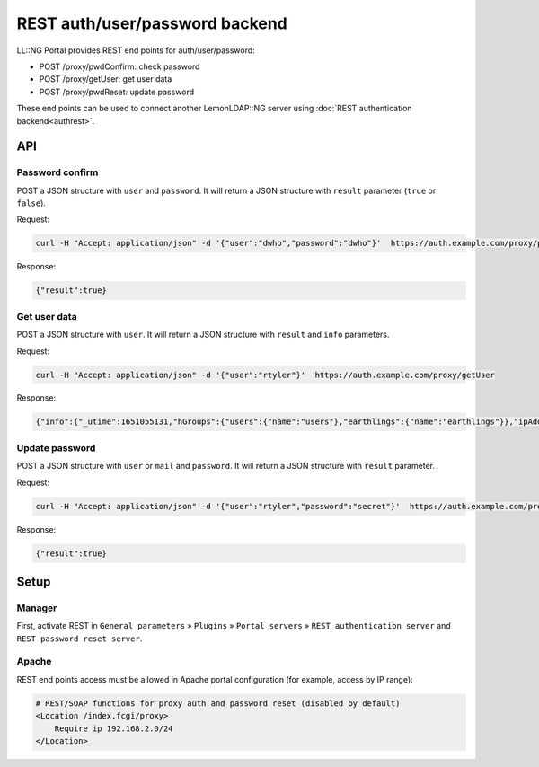REST auth/user/password backend
===============================

LL::NG Portal provides REST end points for auth/user/password:

-  POST /proxy/pwdConfirm: check password
-  POST /proxy/getUser: get user data
-  POST /proxy/pwdReset: update password

These end points can be used to connect another LemonLDAP::NG server using :doc:`REST authentication backend<authrest>`.

API
---

Password confirm
~~~~~~~~~~~~~~~~

POST a JSON structure with ``user`` and ``password``.
It will return a JSON structure with ``result`` parameter (``true`` or ``false``).

Request:

.. code::

    curl -H "Accept: application/json" -d '{"user":"dwho","password":"dwho"}'  https://auth.example.com/proxy/pwdConfirm 

Response:

.. code-block:: javascript

    {"result":true}

Get user data
~~~~~~~~~~~~~

POST a JSON structure with ``user``.
It will return a JSON structure with ``result`` and ``info`` parameters.

Request:

.. code::

    curl -H "Accept: application/json" -d '{"user":"rtyler"}'  https://auth.example.com/proxy/getUser

Response:

.. code-block:: javascript

    {"info":{"_utime":1651055131,"hGroups":{"users":{"name":"users"},"earthlings":{"name":"earthlings"}},"ipAddr":"127.0.0.1","_auth":"Demo","_url":null,"uid":"rtyler","mail":"rtyler@badwolf.org","_userDB":"Demo","_startTime":"20220427122531","UA":"curl/7.68.0","cn":"Rose Tyler","_user":"rtyler","_language":"en","groups":"users; earthlings","_whatToTrace":"rtyler"},"result":true}

Update password
~~~~~~~~~~~~~~~

POST a JSON structure with ``user`` or ``mail`` and ``password``.
It will return a JSON structure with ``result`` parameter.

Request:

.. code::

    curl -H "Accept: application/json" -d '{"user":"rtyler","password":"secret"}'  https://auth.example.com/proxy/pwdReset

Response:

.. code-block:: javascript

    {"result":true}

Setup
-----

Manager
~~~~~~~

First, activate REST in ``General parameters`` » ``Plugins`` »
``Portal servers`` » ``REST authentication server`` and ``REST password reset server``.

Apache
~~~~~~

REST end points access must be allowed in Apache portal
configuration (for example, access by IP range):

.. code-block:: apache

   # REST/SOAP functions for proxy auth and password reset (disabled by default)
   <Location /index.fcgi/proxy>
       Require ip 192.168.2.0/24
   </Location>

